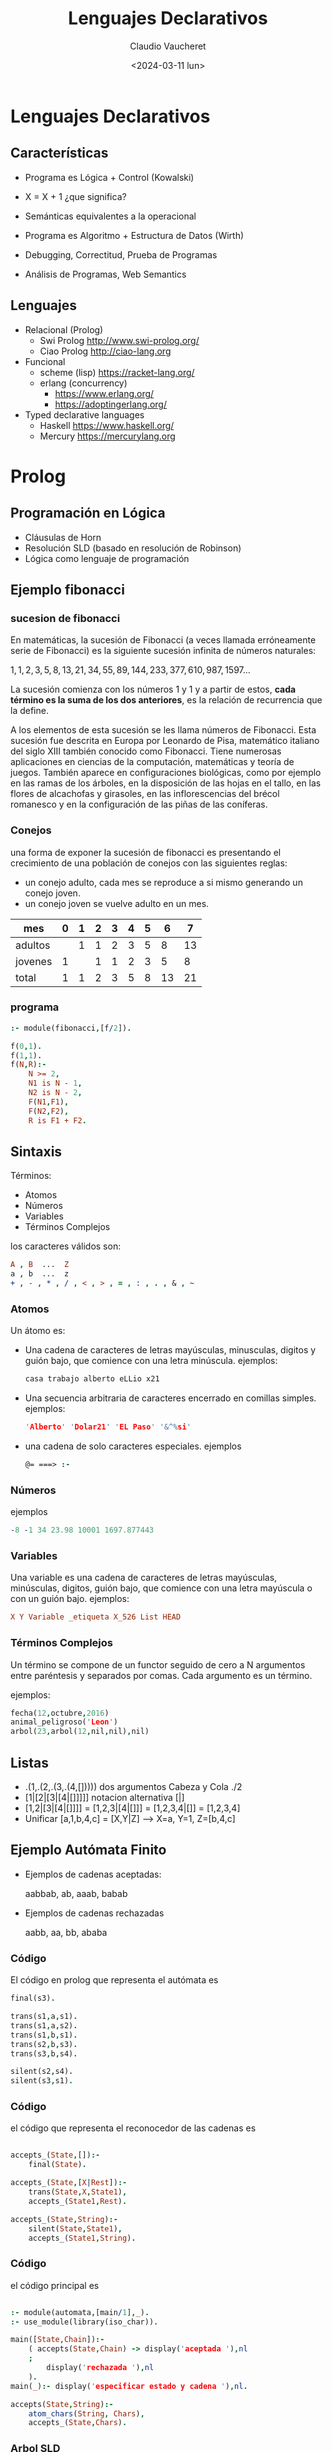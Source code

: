 #+TITLE: Lenguajes Declarativos
#+DATE: <2024-03-11 lun>
#+AUTHOR: Claudio Vaucheret
#+EMAIL: cv@fi.uncoma.edu.ar

#+REVEAL_INIT_OPTIONS:  transition:'slide' 
#+options: toc:1 num:nil

#+REVEAL_THEME: sky
#+REVEAL_HLEVEL: 2
#+reveal_root:  https://cdn.jsdelivr.net/npm/reveal.js

#+REVEAL_EXTRA_CSS: grids.css



* Lenguajes Declarativos

** Características

#+ATTR_REVEAL: :frag (roll-in)
 * Programa es Lógica + Control (Kowalski) 

 * X = X + 1 ¿que significa?

 * Semánticas equivalentes a la operacional

 * Programa es Algoritmo + Estructura de Datos (Wirth)

 * Debugging, Correctitud, Prueba de Programas

 * Análisis de Programas, Web Semantics

** Lenguajes
#+ATTR_REVEAL: :frag (roll-in)
- Relacional (Prolog)
  - Swi Prolog   [[http://www.swi-prolog.org/]]
  - Ciao Prolog  [[http://ciao-lang.org]]
- Funcional
  - scheme (lisp) https://racket-lang.org/
  - erlang (concurrency)
    - https://www.erlang.org/
    - https://adoptingerlang.org/
- Typed declarative languages
  - Haskell
    [[https://www.haskell.org/]]
  - Mercury
    [[https://mercurylang.org]]


* Prolog

** Programación en Lógica

#+ATTR_REVEAL: :frag (roll-in)
 * Cláusulas de Horn
 * Resolución SLD (basado en resolución de Robinson)
 * Lógica como lenguaje de programación 

** Ejemplo fibonacci
*** sucesion de fibonacci

En matemáticas, la sucesión de Fibonacci (a veces llamada erróneamente
serie de Fibonacci) es la siguiente sucesión infinita de números
naturales:

   $1,1,2,3,5,8,13,21,34,55,89,144,233,377,610,987,1597 \ldots$

La sucesión comienza con los números 1 y 1 y a partir de estos,
*cada término es la suma de los dos anteriores*, es la relación de
recurrencia que la define.

#+REVEAL: split

A los elementos de esta sucesión se les llama números de
Fibonacci. Esta sucesión fue descrita en Europa por Leonardo de Pisa,
matemático italiano del siglo XIII también conocido como
Fibonacci. Tiene numerosas aplicaciones en ciencias de la computación,
matemáticas y teoría de juegos. También aparece en configuraciones
biológicas, como por ejemplo en las ramas de los árboles, en la
disposición de las hojas en el tallo, en las flores de alcachofas y
girasoles, en las inflorescencias del brécol romanesco y en la
configuración de las piñas de las coníferas.

*** Conejos 

una forma de exponer la sucesión de fibonacci es presentando el
crecimiento de una población de conejos con las siguientes reglas:

- un conejo adulto, cada mes se reproduce a si mismo generando un
  conejo joven.
- un conejo joven se vuelve adulto en un mes.

| mes     | 0 | 1 | 2 | 3 | 4 | 5 |  6 |  7 |
|---------+---+---+---+---+---+---+----+----|
| adultos |   | 1 | 1 | 2 | 3 | 5 |  8 | 13 |
| jovenes | 1 |   | 1 | 1 | 2 | 3 |  5 |  8 |
|---------+---+---+---+---+---+---+----+----|
| total   | 1 | 1 | 2 | 3 | 5 | 8 | 13 | 21 |




*** programa 
#+BEGIN_SRC prolog
  :- module(fibonacci,[f/2]).

  f(0,1).
  f(1,1).
  f(N,R):-
      N >= 2,
      N1 is N - 1,
      N2 is N - 2,
      F(N1,F1),
      F(N2,F2),
      R is F1 + F2.
#+END_SRC


** Sintaxis

Términos:
 - Atomos
 - Números
 - Variables
 - Términos Complejos

los caracteres válidos son:
#+BEGIN_SRC prolog
  A , B  ...  Z
  a , b  ...  z
  + , - , * , / , < , > , = , : , . , & , ~
#+END_SRC



*** Atomos
 Un átomo es:
- Una cadena de caracteres de letras mayúsculas, minusculas, digitos
   y guión bajo, que comience con una letra minúscula.
   ejemplos:
   #+BEGIN_SRC prolog
     casa trabajo alberto eLLio x21
   #+END_SRC
- Una secuencia arbitraria de caracteres encerrado en comillas
   simples.
   ejemplos:
    #+BEGIN_SRC prolog
      'Alberto' 'Dolar21' 'EL Paso' '&^%si'
     #+END_SRC

#+REVEAL: split

- una cadena de solo caracteres especiales. 
   ejemplos
    #+BEGIN_SRC prolog
      @= ===> :- 
    #+END_SRC

*** Números

ejemplos
 #+BEGIN_SRC prolog
   -8 -1 34 23.98 10001 1697.877443  
#+END_SRC

*** Variables
 
Una variable es una cadena de caracteres de letras mayúsculas,
minúsculas, digitos, guión bajo, que comience con una letra mayúscula
o con un guión bajo. 
ejemplos:
 #+BEGIN_SRC prolog
   X Y Variable _etiqueta X_526 List HEAD
#+END_SRC

*** Términos Complejos

Un término se compone de un functor seguido de cero a N argumentos entre paréntesis y separados
por comas. Cada argumento es un término.

ejemplos:

#+BEGIN_SRC prolog
  fecha(12,octubre,2016)
  animal_peligroso('Leon')
  arbol(23,arbol(12,nil,nil),nil)
#+END_SRC

[[file:compoundterms.png]]


** Listas

#+ATTR_REVEAL: :frag (roll-in)
- .(1,.(2,.(3,.(4,[]))))   dos argumentos Cabeza y Cola ./2
- [1|[2|[3|[4|[]]]]]    notacion alternativa [|]
- [1,2|[3|[4|[]]]]  = [1,2,3|[4|[]]] = [1,2,3,4|[]] = [1,2,3,4] 
- Unificar [a,1,b,4,c] = [X,Y|Z] ---> X=a, Y=1, Z=[b,4,c]


** Ejemplo Autómata Finito

[[file:automata.png]]

- Ejemplos de cadenas aceptadas:
    
     aabbab, ab, aaab, babab

- Ejemplos de cadenas rechazadas
   
     aabb, aa, bb, ababa


*** Código 

El código en prolog que representa el autómata es

#+BEGIN_SRC prolog
final(s3).

trans(s1,a,s1).
trans(s1,a,s2).
trans(s1,b,s1).
trans(s2,b,s3).
trans(s3,b,s4).

silent(s2,s4).
silent(s3,s1).

#+END_SRC
[[file:automata.png]]

*** Código

el código que representa el reconocedor de las cadenas es

 #+BEGIN_SRC prolog
 
accepts_(State,[]):-
	final(State).

accepts_(State,[X|Rest]):-
	trans(State,X,State1),
	accepts_(State1,Rest).

accepts_(State,String):-
	silent(State,State1),
	accepts_(State1,String).

 #+END_SRC

*** Código

el código principal es 

#+BEGIN_SRC prolog

:- module(automata,[main/1],_).
:- use_module(library(iso_char)).

main([State,Chain]):-
	( accepts(State,Chain) -> display('aceptada '),nl
	;
	    display('rechazada '),nl
	).
main(_):- display('especificar estado y cadena '),nl.

accepts(State,String):-
	atom_chars(String, Chars),
	accepts_(State,Chars).

#+END_SRC

*** Arbol SLD

#+BEGIN_SRC prolog
accept(s1,[a,a,b]).
#+END_SRC
[[file:acceptaab.png]]

*** Arbol SLD

#+BEGIN_SRC prolog
accept(s1,[a,b]).
#+END_SRC
[[file:accepts1ab.png]]

*** Arbol SLD

#+BEGIN_SRC prolog
accept(s1,[b]).
#+END_SRC
[[file:accepts1b.png]]

*** Arbol SLD

#+BEGIN_SRC prolog
accept(s2,[b]).
#+END_SRC
[[file:accepts2b.png]]

*** Arbol SLD

#+BEGIN_SRC prolog
accept(s4,[b]).
#+END_SRC
[[file:accepts4b.png]]

*** $Tp^n$

#+REVEAL_HTML: <div style="font-size: 70%;">
    
$U = \{ a,b,s1,s2,s3,s4,[],[a],[b],[s1],\ldots,[a,a],[a,b],\ldots\}$

$Bp = \{final(a),final(b),\ldots, trans(a,a,a) , trans(a,b,a) , \ldots$

$accepts(a,a), accepts(a,[]) \ldots \}$

$Tp(\{\}) = \{final(s3),trans(s1,a,s1),trans(s1,a,s2),trans(s1,b,s1)$

$trans(s2,b,s3),trans(s3,b,s4),silent(s2,s4),silent(s3,s1)\}$ 

#+REVEAL: split

#+REVEAL_HTML: <div style="font-size: 70%;">

$Tp^1(\{\}) = Tp(\{\}) \cup \{accepts(s3,[])\}$

$Tp^2(\{\}) = Tp^1(\{\}) \cup \{accepts(s2,[b]\}$

$Tp^3(\{\}) = Tp^2(\{\}) \cup \{accepts(s1,[a,b])\}$

$Tp^4(\{\}) = Tp^3(\{\}) \cup \{accepts(s3,[a,b])$

$accepts(s1,[a,a,b]),accepts(s1,[b,a,b])\}$

$Tp^5(\{\}) = Tp^4(\{\}) \cup \{accepts(s2,[b,a,b])$

$accepts(s3,[a,a,b]),accepts(s3,[b,a,b]),accepts(s1,[a,a,a,b])$

$accepts(s1,[b,a,a,b]),accepts(s1,[a,b,a,b]),accepts(s1,[b,b,a,b])\}$
 
 

